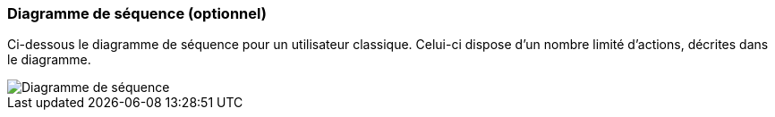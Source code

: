=== Diagramme de séquence (optionnel)

Ci-dessous le diagramme de séquence pour un utilisateur classique. Celui-ci dispose d'un nombre limité d'actions, décrites dans le diagramme.

image::diagramme_sequence.png[Diagramme de séquence]
